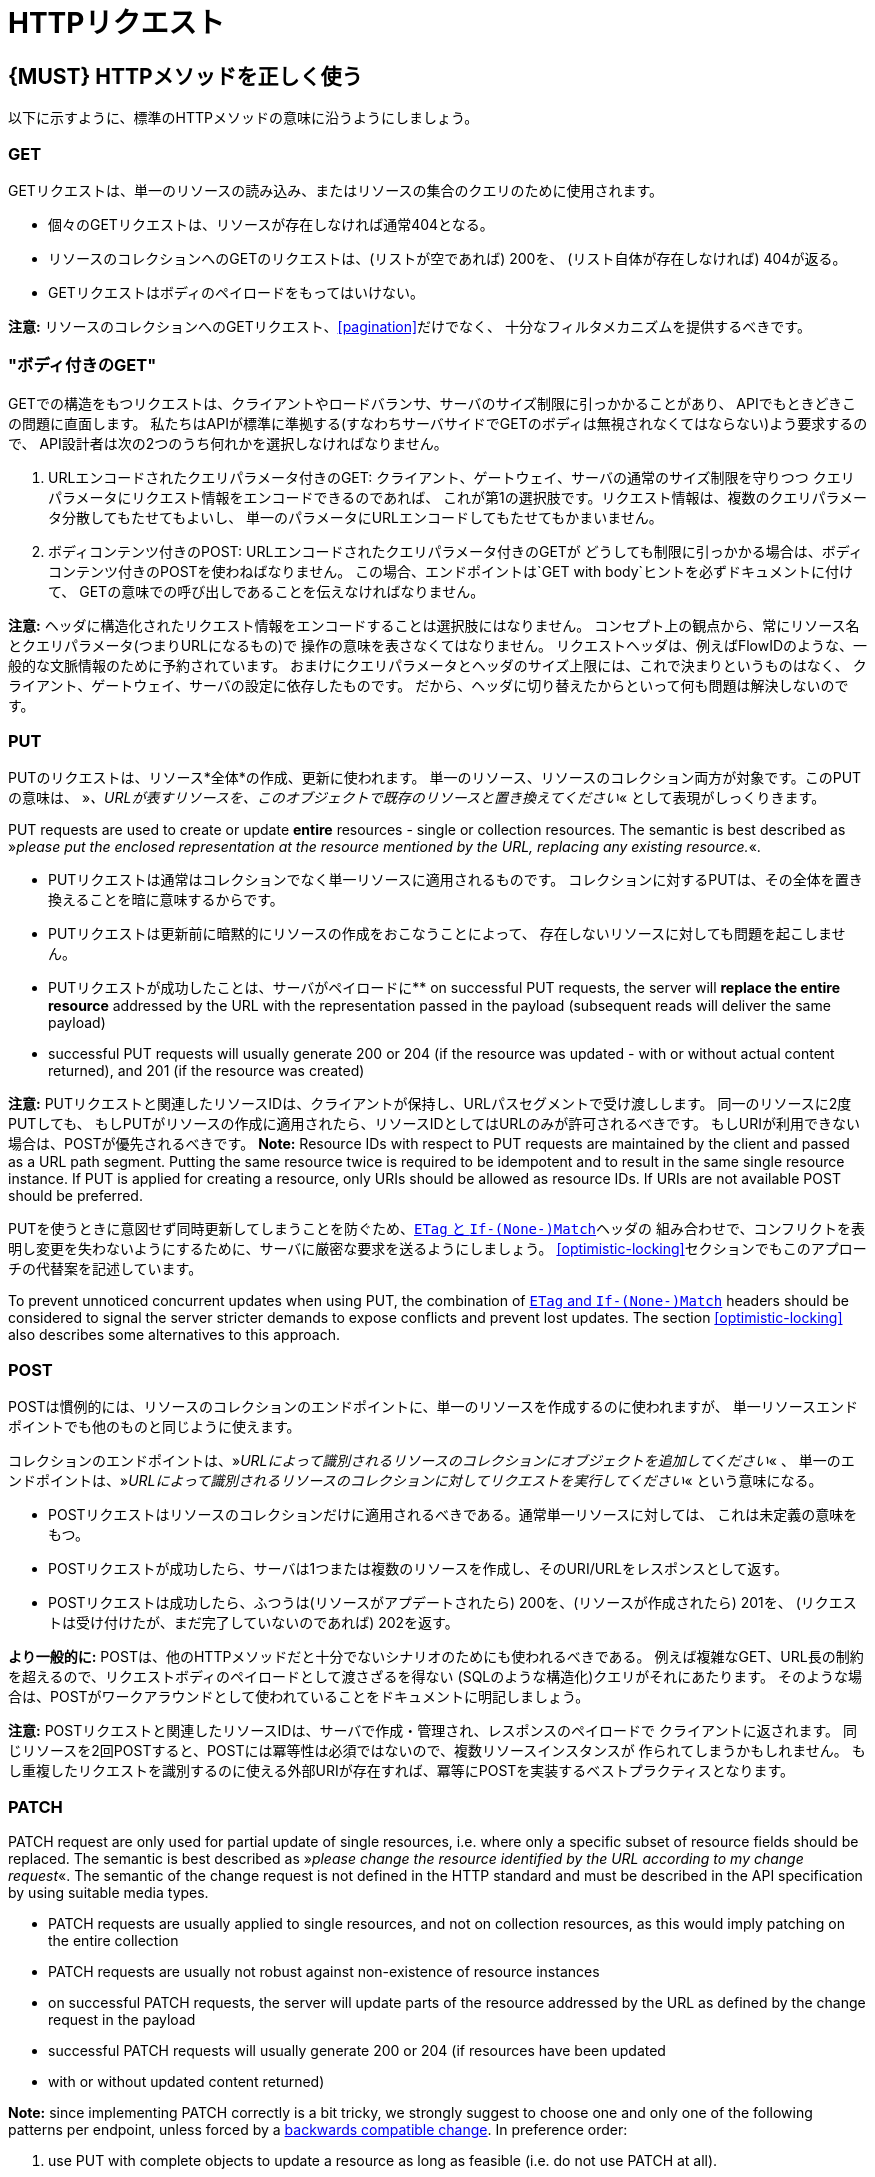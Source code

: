 [[http-requests]]
= HTTPリクエスト

[#148]
== {MUST} HTTPメソッドを正しく使う

以下に示すように、標準のHTTPメソッドの意味に沿うようにしましょう。

[[get]]
=== GET

GETリクエストは、単一のリソースの読み込み、またはリソースの集合のクエリのために使用されます。

* 個々のGETリクエストは、リソースが存在しなければ通常404となる。
* リソースのコレクションへのGETのリクエストは、(リストが空であれば) 200を、
(リスト自体が存在しなければ) 404が返る。
* GETリクエストはボディのペイロードをもってはいけない。

*注意:* リソースのコレクションへのGETリクエスト、<<pagination>>だけでなく、
十分なフィルタメカニズムを提供するべきです。

[[get-with-body]]
=== "ボディ付きのGET"

GETでの構造をもつリクエストは、クライアントやロードバランサ、サーバのサイズ制限に引っかかることがあり、
APIでもときどきこの問題に直面します。
私たちはAPIが標準に準拠する(すなわちサーバサイドでGETのボディは無視されなくてはならない)よう要求するので、
API設計者は次の2つのうち何れかを選択しなければなりません。

1.  URLエンコードされたクエリパラメータ付きのGET:
クライアント、ゲートウェイ、サーバの通常のサイズ制限を守りつつ
クエリパラメータにリクエスト情報をエンコードできるのであれば、
これが第1の選択肢です。リクエスト情報は、複数のクエリパラメータ分散してもたせてもよいし、
単一のパラメータにURLエンコードしてもたせてもかまいません。
2.  ボディコンテンツ付きのPOST: URLエンコードされたクエリパラメータ付きのGETが
どうしても制限に引っかかる場合は、ボディコンテンツ付きのPOSTを使わねばなりません。
この場合、エンドポイントは`GET with body`ヒントを必ずドキュメントに付けて、
GETの意味での呼び出しであることを伝えなければなりません。

*注意:* ヘッダに構造化されたリクエスト情報をエンコードすることは選択肢にはなりません。
コンセプト上の観点から、常にリソース名とクエリパラメータ(つまりURLになるもの)で
操作の意味を表さなくてはなりません。
リクエストヘッダは、例えばFlowIDのような、一般的な文脈情報のために予約されています。
おまけにクエリパラメータとヘッダのサイズ上限には、これで決まりというものはなく、
クライアント、ゲートウェイ、サーバの設定に依存したものです。
だから、ヘッダに切り替えたからといって何も問題は解決しないのです。

[[put]]
=== PUT

PUTのリクエストは、リソース*全体*の作成、更新に使われます。
単一のリソース、リソースのコレクション両方が対象です。このPUTの意味は、
»_、URLが表すリソースを、このオブジェクトで既存のリソースと置き換えてください_« として表現がしっくりきます。

PUT requests are used to create or update *entire* resources - single or
collection resources. The semantic is best described as »_please put the
enclosed representation at the resource mentioned by the URL, replacing
any existing resource._«.

* PUTリクエストは通常はコレクションでなく単一リソースに適用されるものです。
コレクションに対するPUTは、その全体を置き換えることを暗に意味するからです。
* PUTリクエストは更新前に暗黙的にリソースの作成をおこなうことによって、
存在しないリソースに対しても問題を起こしません。
* PUTリクエストが成功したことは、サーバがペイロードに**
on successful PUT requests, the server will *replace the entire
resource* addressed by the URL with the representation passed in the
payload (subsequent reads will deliver the same payload)
* successful PUT requests will usually generate 200 or 204 (if the
resource was updated - with or without actual content returned), and 201
(if the resource was created)

*注意:* PUTリクエストと関連したリソースIDは、クライアントが保持し、URLパスセグメントで受け渡しします。
同一のリソースに2度PUTしても、
もしPUTがリソースの作成に適用されたら、リソースIDとしてはURLのみが許可されるべきです。
もしURIが利用できない場合は、POSTが優先されるべきです。
*Note:* Resource IDs with respect to PUT requests are maintained by the
client and passed as a URL path segment. Putting the same resource twice
is required to be idempotent and to result in the same single resource
instance. If PUT is applied for creating a resource, only URIs should be
allowed as resource IDs. If URIs are not available POST should be
preferred.

PUTを使うときに意図せず同時更新してしまうことを防ぐため、<<182,`ETag` と `If-(None-)Match`>>ヘッダの
組み合わせで、コンフリクトを表明し変更を失わないようにするために、サーバに厳密な要求を送るようにしましょう。
<<optimistic-locking>>セクションでもこのアプローチの代替案を記述しています。

To prevent unnoticed concurrent updates when using PUT, the combination
of <<182,`ETag` and `If-(None-)Match`>> headers should be considered to signal the server
stricter demands to expose conflicts and prevent lost updates. The section <<optimistic-locking>> also describes some
alternatives to this approach.

[[post]]
=== POST

POSTは慣例的には、リソースのコレクションのエンドポイントに、単一のリソースを作成するのに使われますが、
単一リソースエンドポイントでも他のものと同じように使えます。

コレクションのエンドポイントは、»_URLによって識別されるリソースのコレクションにオブジェクトを追加してください_« 、
単一のエンドポイントは、»_URLによって識別されるリソースのコレクションに対してリクエストを実行してください_« という意味になる。

* POSTリクエストはリソースのコレクションだけに適用されるべきである。通常単一リソースに対しては、
これは未定義の意味をもつ。
* POSTリクエストが成功したら、サーバは1つまたは複数のリソースを作成し、そのURI/URLをレスポンスとして返す。
* POSTリクエストは成功したら、ふつうは(リソースがアプデートされたら) 200を、(リソースが作成されたら) 201を、
(リクエストは受け付けたが、まだ完了していないのであれば) 202を返す。

*より一般的に:* POSTは、他のHTTPメソッドだと十分でないシナリオのためにも使われるべきである。
例えば複雑なGET、URL長の制約を超えるので、リクエストボディのペイロードとして渡さざるを得ない
(SQLのような構造化)クエリがそれにあたります。
そのような場合は、POSTがワークアラウンドとして使われていることをドキュメントに明記しましょう。

*注意:* POSTリクエストと関連したリソースIDは、サーバで作成・管理され、レスポンスのペイロードで
クライアントに返されます。
同じリソースを2回POSTすると、POSTには冪等性は必須ではないので、複数リソースインスタンスが
作られてしまうかもしれません。
もし重複したリクエストを識別するのに使える外部URIが存在すれば、冪等にPOSTを実装するベストプラクティスとなります。

[[patch]]
=== PATCH

PATCH request are only used for partial update of single resources, i.e.
where only a specific subset of resource fields should be replaced. The
semantic is best described as »_please change the resource identified by
the URL according to my change request_«. The semantic of the change
request is not defined in the HTTP standard and must be described in the
API specification by using suitable media types.

* PATCH requests are usually applied to single resources, and not on
collection resources, as this would imply patching on the entire
collection
* PATCH requests are usually not robust against non-existence of
resource instances
* on successful PATCH requests, the server will update parts of the
resource addressed by the URL as defined by the change request in the
payload
* successful PATCH requests will usually generate 200 or 204 (if
resources have been updated
* with or without updated content returned)

*Note:* since implementing PATCH correctly is a bit tricky, we strongly
suggest to choose one and only one of the following patterns per
endpoint, unless forced by a <<106,backwards compatible change>>.
In preference order:

1.  use PUT with complete objects to update a resource as long as
feasible (i.e. do not use PATCH at all).
2.  use PATCH with partial objects to only update parts of a resource,
whenever possible. (This is basically
https://tools.ietf.org/html/rfc7396[JSON Merge Patch], a specialized
media type `application/merge-patch+json` that is a partial resource
representation.)
3.  use PATCH with http://tools.ietf.org/html/rfc6902[JSON Patch], a
specialized media type `application/json-patch+json` that includes
instructions on how to change the resource.
4.  use POST (with a proper description of what is happening) instead of
PATCH if the request does not modify the resource in a way defined by
the semantics of the media type.

In practice https://tools.ietf.org/html/rfc7396[JSON Merge Patch]
quickly turns out to be too limited, especially when trying to update
single objects in large collections (as part of the resource). In this
cases http://tools.ietf.org/html/rfc6902[JSON Patch] can shown its full
power while still showing readable patch requests
(see also http://erosb.github.io/post/json-patch-vs-merge-patch[JSON patch vs. merge]).

To prevent unnoticed concurrent updates when using PATCH, the
combination of <<182,`ETag`and `If-Match`>> headers should be considered to
signal the server stricter demands to expose conflicts and prevent lost updates.

[#delete]
=== DELETE

DELETE request are used to delete resources. The semantic is best
described as »_please delete the resource identified by the URL_«.

* DELETE requests are usually applied to single resources, not on
collection resources, as this would imply deleting the entire collection
* successful DELETE request will usually generate 200 (if the deleted
resource is returned) or 204 (if no content is returned)
* failed DELETE request will usually generate 404 (if the resource
cannot be found) or 410 (if the resource was already deleted before)

[[head]]
=== HEAD

HEADリクエストは、単一のリソースまたはリソースのコレクションについてのヘッダ情報だけを取得するのに使われます。

* HEADはGETと正確に同じ意味を持ちますが、ボディは返されず、ヘッダのみが返されます。

[[options]]
=== OPTIONS

OPTIONSリクエストは、与えられたエンドポイントの利用可能な操作(HTTPメソッド)が何かを調べるのに使われます。

* OPTIONSは通常、利用可能なメソッドをカンマ繋ぎにしたものを(`Allow:`-ヘッダで)返すか、
リンクテンプレートのリストとして返されます。

*注意:* OPTIONSを実装することはあまりありません。

[#149]
== {MUST} メソッド毎の安全性と冪等性を満たす

HTTPメソッドには以下の性質の有無に違いがあります。

* 冪等性。すなわち、何度実行されてもサーバの状態は同じ影響しか与えないこと。(注意: これは同じレスポンスまたはステータスコードを返す必要はありません)
* 安全性。すなわち状態変化のような副作用がないこと。

メソッドの実装は、次の基本的な性質が満たされなければなりません。

[cols=",,",options="header",]
|=============================
|HTTPメソッド |安全性 |冪等性
|OPTIONS |Yes |Yes
|HEAD |Yes |Yes
|GET |Yes |Yes
|PUT |No |Yes
|POST |No |No
|DELETE |No |Yes
|PATCH |No |No
|=============================

[#154]
== {SHOULD} クエリパラメータのコレクションフォーマットは明示的に定義する

クエリパラメータで値の集合を渡すには、いくつかの方法があります。
どれか1つを選択し、API定義に明示します。
OpenAPIプロパティの http://swagger.io/specification/[`collectionFormat`]
は、クエリパラメータのフォーマットを指定するのに使われます。

複数値をもつクエリパラメータには、`csv` または `multi` いずれかのフォーマットを使うべきです。

[,cols="15%,25%,60%",options="header",]
|=======================================================================
|Collection Format |Description |Example
|`csv` |カンマで分割された値 |`?parameter=value1,value2,value3`

|`multi` |複数パラメータのインスタンス
|`?parameter=value1&parameter=value2&parameter=value3`
|=======================================================================

コレクションフォーマットを選択する際には、ツールのサポート、特殊文字のエスケープ、URLの最大長
を超えないかに注意してください。
